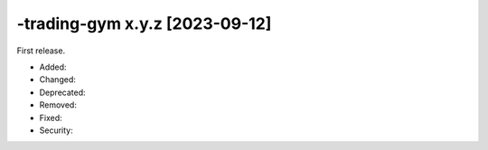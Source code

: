 -trading-gym x.y.z [2023-09-12]
################################
First release.

* Added:
* Changed:
* Deprecated:
* Removed:
* Fixed:
* Security: